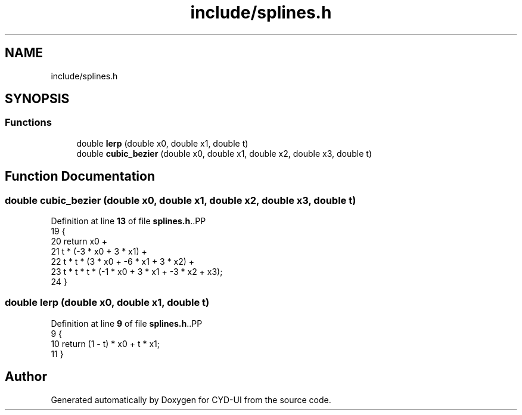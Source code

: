 .TH "include/splines.h" 3 "CYD-UI" \" -*- nroff -*-
.ad l
.nh
.SH NAME
include/splines.h
.SH SYNOPSIS
.br
.PP
.SS "Functions"

.in +1c
.ti -1c
.RI "double \fBlerp\fP (double x0, double x1, double t)"
.br
.ti -1c
.RI "double \fBcubic_bezier\fP (double x0, double x1, double x2, double x3, double t)"
.br
.in -1c
.SH "Function Documentation"
.PP 
.SS "double cubic_bezier (double x0, double x1, double x2, double x3, double t)"

.PP
Definition at line \fB13\fP of file \fBsplines\&.h\fP\&..PP
.nf
19   {
20   return x0 +
21     t * (\-3 * x0 + 3 * x1) +
22     t * t * (3 * x0 + \-6 * x1 + 3 * x2) +
23     t * t * t * (\-1 * x0 + 3 * x1 + \-3 * x2 + x3);
24 }
.fi

.SS "double lerp (double x0, double x1, double t)"

.PP
Definition at line \fB9\fP of file \fBsplines\&.h\fP\&..PP
.nf
9                                             {
10   return (1 \- t) * x0 + t * x1;
11 }
.fi

.SH "Author"
.PP 
Generated automatically by Doxygen for CYD-UI from the source code\&.
